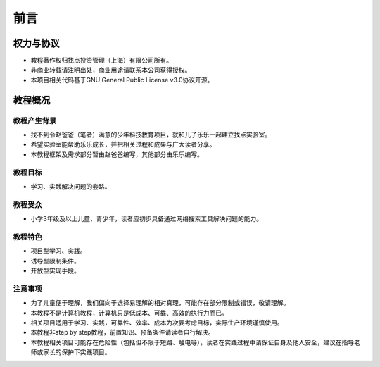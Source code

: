 前言
====

权力与协议
----------
- 教程著作权归找点投资管理（上海）有限公司所有。
- 非商业转载请注明出处，商业用途请联系本公司获得授权。
- 本项目相关代码基于GNU General Public License v3.0协议开源。

教程概况
--------

教程产生背景
~~~~~~~~~~~~
- 找不到令赵爸爸（笔者）满意的少年科技教育项目，就和儿子乐乐一起建立找点实验室。
- 希望实验室能帮助乐乐成长，并把相关过程和成果与广大读者分享。
- 本教程框架及需求部分暂由赵爸爸编写，其他部分由乐乐编写。
	
教程目标
~~~~~~~~
- 学习、实践解决问题的套路。

教程受众
~~~~~~~~
- 小学3年级及以上儿童、青少年，读者应初步具备通过网络搜索工具解决问题的能力。

教程特色
~~~~~~~~
- 项目型学习、实践。
- 诱导型限制条件。
- 开放型实现手段。

注意事项
~~~~~~~~
- 为了儿童便于理解，我们偏向于选择易理解的相对真理，可能存在部分限制或错误，敬请理解。
- 本教程不是计算机教程，计算机只是低成本、可靠、高效的执行力而已。
- 相关项目适用于学习、实践，可靠性、效率、成本为次要考虑目标，实际生产环境谨慎使用。
- 本教程非step by step教程，前置知识、预备条件请读者自行解决。
- 本教程相关项目可能存在危险性（包括但不限于短路、触电等），读者在实践过程中请保证自身及他人安全，建议在指导老师或家长的保护下实践项目。